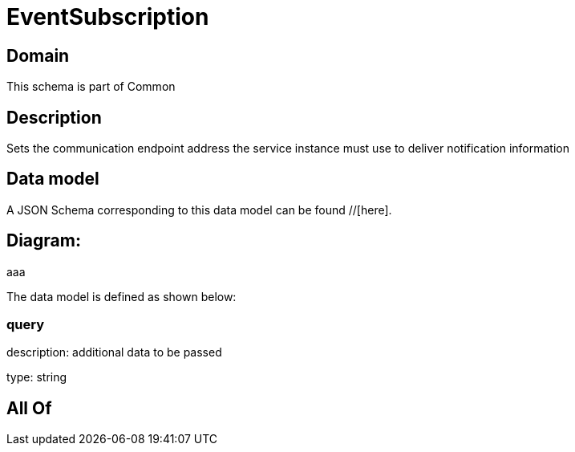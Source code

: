= EventSubscription

[#domain]
== Domain

This schema is part of Common

[#description]
== Description
Sets the communication endpoint address the service instance must use to deliver notification information


[#data_model]
== Data model

A JSON Schema corresponding to this data model can be found //[here].

== Diagram:
aaa

The data model is defined as shown below:


=== query
description: additional data to be passed

type: string


[#all_of]
== All Of

